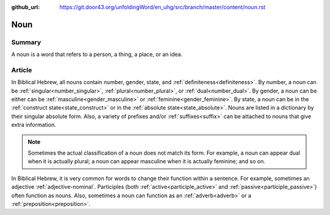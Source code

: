 :github_url: https://git.door43.org/unfoldingWord/en_uhg/src/branch/master/content/noun.rst

.. _noun:

Noun
====

Summary
-------

A noun is a word that refers to a person, a thing, a place, or an idea.

Article
-------

In Biblical Hebrew, all nouns contain number, gender, state, and :ref:`definiteness<definiteness>`.
By number, a noun can be :ref:`singular<number_singular>`, :ref:`plural<number_plural>`, or :ref:`dual<number_dual>`.
By gender, a noun can be either can be :ref:`masculine<gender_masculine>` or :ref:`feminine<gender_feminine>`.
By state, a noun can be in the :ref:`construct state<state_construct>` or in the :ref:`absolute state<state_absolute>`.
Nouns are listed in a dictionary by their singular absolute form. Also, a variety of prefixes and/or
:ref:`suffixes<suffix>` can be attached to nouns that give extra information.

.. note:: Sometimes the actual classification of a noun does not match its form. For example, a noun can appear dual when it is actually plural; a noun can appear masculine when it is actually feminine; and so on.

In Biblical Hebrew, it is very common for words to change their function within a sentence.  For example, sometimes an adjective
:ref:`adjective-nominal`. Participles (both :ref:`active<participle_active>` and :ref:`passive<participle_passive>`) often function as nouns.  
Also, sometimes a noun can function as an :ref:`adverb<adverb>` or a :ref:`preposition<preposition>`.


